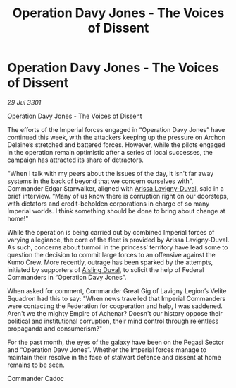 :PROPERTIES:
:ID:       ce59aee1-46f9-40bb-80a4-520261ec4122
:END:
#+title: Operation Davy Jones - The Voices of Dissent
#+filetags: :Federation:3301:galnet:

* Operation Davy Jones - The Voices of Dissent

/29 Jul 3301/

Operation Davy Jones - The Voices of Dissent 
 
The efforts of the Imperial forces engaged in “Operation Davy Jones” have continued this week, with the attackers keeping up the pressure on Archon Delaine’s stretched and battered forces. However, while the pilots engaged in the operation remain optimistic after a series of local successes, the campaign has attracted its share of detractors. 

"When I talk with my peers about the issues of the day, it isn't far away systems in the back of beyond that we concern ourselves with”, Commander Edgar Starwalker, aligned with [[id:34f3cfdd-0536-40a9-8732-13bf3a5e4a70][Arissa Lavigny-Duval]], said in a brief interview. “Many of us know there is corruption right on our doorsteps, with dictators and credit-beholden corporations in charge of so many Imperial worlds. I think something should be done to bring about change at home!" 

While the operation is being carried out by combined Imperial forces of varying allegiance, the core of the fleet is provided by Arissa Lavigny-Duval. As such, concerns about turmoil in the princess’ territory have lead some to question the decision to commit large forces to an offensive against the Kumo Crew. More recently, outrage has been sparked by the attempts, initiated by supporters of [[id:b402bbe3-5119-4d94-87ee-0ba279658383][Aisling Duval]], to solicit the help of Federal Commanders in “Operation Davy Jones”. 

When asked for comment, Commander Great Gig of Lavigny Legion’s Velite Squadron had this to say: "When news travelled that Imperial Commanders were contacting the Federation for cooperation and help, I was saddened. Aren't we the mighty Empire of Achenar? Doesn't our history oppose their political and institutional corruption, their mind control through relentless propaganda and consumerism?" 

For the past month, the eyes of the galaxy have been on the Pegasi Sector and “Operation Davy Jones”. Whether the Imperial forces manage to maintain their resolve in the face of stalwart defence and dissent at home remains to be seen. 

Commander Cadoc
